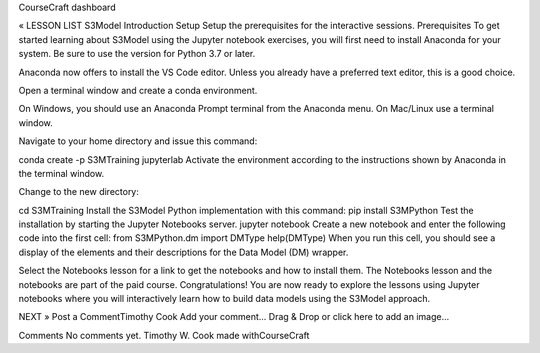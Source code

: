 CourseCraft
dashboard

« LESSON LIST
S3Model Introduction
Setup
Setup the prerequisites for the interactive sessions.
Prerequisites
To get started learning about S3Model using the Jupyter notebook exercises, you will first need to install Anaconda for your system. Be sure to use the version for Python 3.7 or later.

Anaconda now offers to install the VS Code editor. Unless you already have a preferred text editor, this is a good choice.

Open a terminal window and create a conda environment.

On Windows, you should use an Anaconda Prompt terminal from the Anaconda menu. On Mac/Linux use a terminal window.

Navigate to your home directory and issue this command:

conda create -p S3MTraining jupyterlab
Activate the environment according to the instructions shown by Anaconda in the terminal window.

Change to the new directory:

cd S3MTraining
Install the S3Model Python implementation with this command:
pip install S3MPython
Test the installation by starting the Jupyter Notebooks server.
jupyter notebook
Create a new notebook and enter the following code into the first cell:
from S3MPython.dm import DMType
help(DMType)
When you run this cell, you should see a display of the elements and their descriptions for the Data Model (DM) wrapper.

Select the Notebooks lesson for a link to get the notebooks and how to install them. The Notebooks lesson and the notebooks are part of the paid course.
Congratulations!
You are now ready to explore the lessons using Jupyter notebooks where you will interactively learn how to build data models using the S3Model approach.

NEXT »
Post a CommentTimothy Cook
Add your comment...
Drag & Drop or click here to add an image...

Comments
No comments yet.
Timothy W. Cook
made withCourseCraft